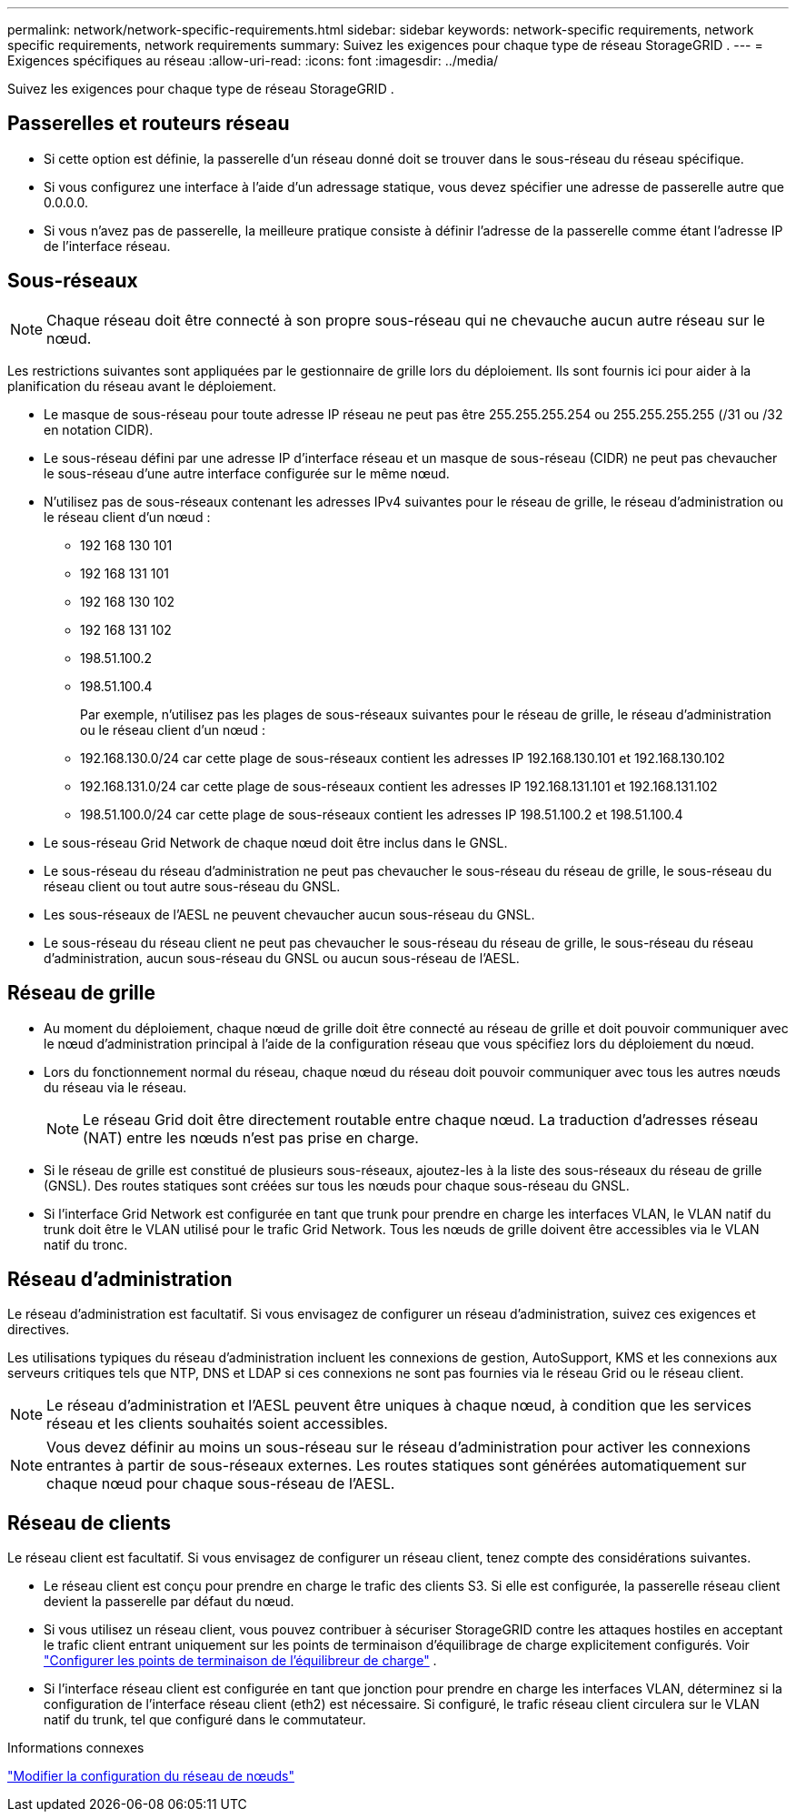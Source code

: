 ---
permalink: network/network-specific-requirements.html 
sidebar: sidebar 
keywords: network-specific requirements, network specific requirements, network requirements 
summary: Suivez les exigences pour chaque type de réseau StorageGRID . 
---
= Exigences spécifiques au réseau
:allow-uri-read: 
:icons: font
:imagesdir: ../media/


[role="lead"]
Suivez les exigences pour chaque type de réseau StorageGRID .



== Passerelles et routeurs réseau

* Si cette option est définie, la passerelle d'un réseau donné doit se trouver dans le sous-réseau du réseau spécifique.
* Si vous configurez une interface à l’aide d’un adressage statique, vous devez spécifier une adresse de passerelle autre que 0.0.0.0.
* Si vous n’avez pas de passerelle, la meilleure pratique consiste à définir l’adresse de la passerelle comme étant l’adresse IP de l’interface réseau.




== Sous-réseaux


NOTE: Chaque réseau doit être connecté à son propre sous-réseau qui ne chevauche aucun autre réseau sur le nœud.

Les restrictions suivantes sont appliquées par le gestionnaire de grille lors du déploiement.  Ils sont fournis ici pour aider à la planification du réseau avant le déploiement.

* Le masque de sous-réseau pour toute adresse IP réseau ne peut pas être 255.255.255.254 ou 255.255.255.255 (/31 ou /32 en notation CIDR).
* Le sous-réseau défini par une adresse IP d'interface réseau et un masque de sous-réseau (CIDR) ne peut pas chevaucher le sous-réseau d'une autre interface configurée sur le même nœud.
* N'utilisez pas de sous-réseaux contenant les adresses IPv4 suivantes pour le réseau de grille, le réseau d'administration ou le réseau client d'un nœud :
+
** 192 168 130 101
** 192 168 131 101
** 192 168 130 102
** 192 168 131 102
** 198.51.100.2
** 198.51.100.4


+
Par exemple, n'utilisez pas les plages de sous-réseaux suivantes pour le réseau de grille, le réseau d'administration ou le réseau client d'un nœud :

+
** 192.168.130.0/24 car cette plage de sous-réseaux contient les adresses IP 192.168.130.101 et 192.168.130.102
** 192.168.131.0/24 car cette plage de sous-réseaux contient les adresses IP 192.168.131.101 et 192.168.131.102
** 198.51.100.0/24 car cette plage de sous-réseaux contient les adresses IP 198.51.100.2 et 198.51.100.4


* Le sous-réseau Grid Network de chaque nœud doit être inclus dans le GNSL.
* Le sous-réseau du réseau d'administration ne peut pas chevaucher le sous-réseau du réseau de grille, le sous-réseau du réseau client ou tout autre sous-réseau du GNSL.
* Les sous-réseaux de l'AESL ne peuvent chevaucher aucun sous-réseau du GNSL.
* Le sous-réseau du réseau client ne peut pas chevaucher le sous-réseau du réseau de grille, le sous-réseau du réseau d'administration, aucun sous-réseau du GNSL ou aucun sous-réseau de l'AESL.




== Réseau de grille

* Au moment du déploiement, chaque nœud de grille doit être connecté au réseau de grille et doit pouvoir communiquer avec le nœud d'administration principal à l'aide de la configuration réseau que vous spécifiez lors du déploiement du nœud.
* Lors du fonctionnement normal du réseau, chaque nœud du réseau doit pouvoir communiquer avec tous les autres nœuds du réseau via le réseau.
+

NOTE: Le réseau Grid doit être directement routable entre chaque nœud.  La traduction d'adresses réseau (NAT) entre les nœuds n'est pas prise en charge.

* Si le réseau de grille est constitué de plusieurs sous-réseaux, ajoutez-les à la liste des sous-réseaux du réseau de grille (GNSL).  Des routes statiques sont créées sur tous les nœuds pour chaque sous-réseau du GNSL.
* Si l'interface Grid Network est configurée en tant que trunk pour prendre en charge les interfaces VLAN, le VLAN natif du trunk doit être le VLAN utilisé pour le trafic Grid Network.  Tous les nœuds de grille doivent être accessibles via le VLAN natif du tronc.




== Réseau d'administration

Le réseau d'administration est facultatif.  Si vous envisagez de configurer un réseau d’administration, suivez ces exigences et directives.

Les utilisations typiques du réseau d'administration incluent les connexions de gestion, AutoSupport, KMS et les connexions aux serveurs critiques tels que NTP, DNS et LDAP si ces connexions ne sont pas fournies via le réseau Grid ou le réseau client.


NOTE: Le réseau d'administration et l'AESL peuvent être uniques à chaque nœud, à condition que les services réseau et les clients souhaités soient accessibles.


NOTE: Vous devez définir au moins un sous-réseau sur le réseau d'administration pour activer les connexions entrantes à partir de sous-réseaux externes.  Les routes statiques sont générées automatiquement sur chaque nœud pour chaque sous-réseau de l'AESL.



== Réseau de clients

Le réseau client est facultatif.  Si vous envisagez de configurer un réseau client, tenez compte des considérations suivantes.

* Le réseau client est conçu pour prendre en charge le trafic des clients S3.  Si elle est configurée, la passerelle réseau client devient la passerelle par défaut du nœud.
* Si vous utilisez un réseau client, vous pouvez contribuer à sécuriser StorageGRID contre les attaques hostiles en acceptant le trafic client entrant uniquement sur les points de terminaison d'équilibrage de charge explicitement configurés. Voir link:../admin/configuring-load-balancer-endpoints.html["Configurer les points de terminaison de l'équilibreur de charge"] .
* Si l'interface réseau client est configurée en tant que jonction pour prendre en charge les interfaces VLAN, déterminez si la configuration de l'interface réseau client (eth2) est nécessaire.  Si configuré, le trafic réseau client circulera sur le VLAN natif du trunk, tel que configuré dans le commutateur.


.Informations connexes
link:../maintain/changing-nodes-network-configuration.html["Modifier la configuration du réseau de nœuds"]
